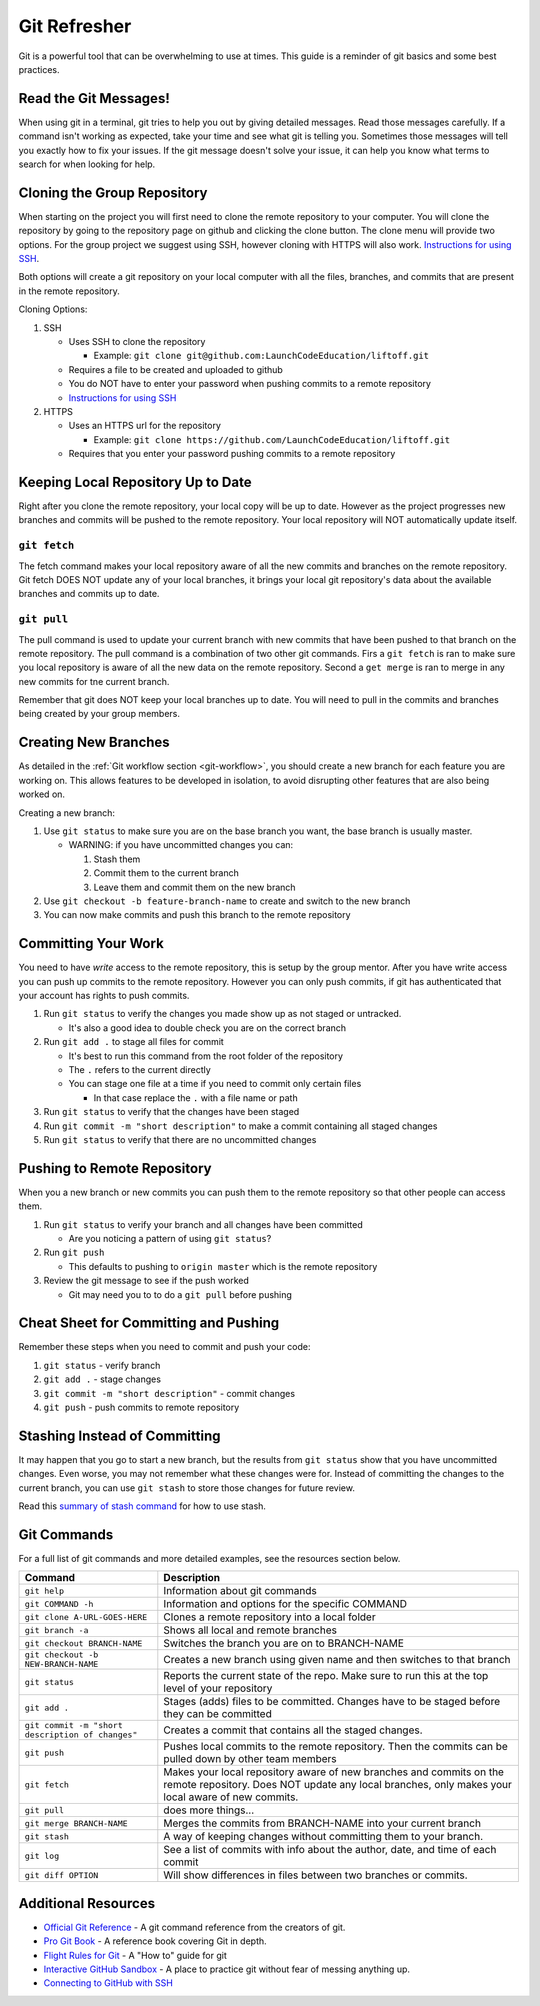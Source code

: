 Git Refresher
=============
Git is a powerful tool that can be overwhelming to use at times. This guide is a reminder of git basics
and some best practices.


Read the Git Messages!
----------------------
When using git in a terminal, git tries to help you out by giving detailed messages. Read those messages
carefully. If a command isn't working as expected, take your time and see what git is telling you.
Sometimes those messages will tell you exactly how to fix your issues. If the git message doesn't solve
your issue, it can help you know what terms to search for when looking for help.


Cloning the Group Repository
----------------------------
When starting on the project you will first need to clone the remote repository to your computer.
You will clone the repository by going to the repository page on github and clicking the clone button.
The clone menu will provide two options. For the group project we suggest using SSH, however cloning
with HTTPS will also work. `Instructions for using SSH <https://help.github.com/en/articles/connecting-to-github-with-ssh>`_.

Both options will create a git repository on your local computer with all the files, branches, and commits
that are present in the remote repository.

Cloning Options:

1. SSH

   * Uses SSH to clone the repository

     * Example: ``git clone git@github.com:LaunchCodeEducation/liftoff.git``

   * Requires a file to be created and uploaded to github
   * You do NOT have to enter your password when pushing commits to a remote repository
   * `Instructions for using SSH <https://help.github.com/en/articles/connecting-to-github-with-ssh>`_

2. HTTPS

   * Uses an HTTPS url for the repository

     * Example: ``git clone https://github.com/LaunchCodeEducation/liftoff.git``

   * Requires that you enter your password pushing commits to a remote repository


Keeping Local Repository Up to Date
-----------------------------------
Right after you clone the remote repository, your local copy will be up to date. However as the project
progresses new branches and commits will be pushed to the remote repository. Your local repository
will NOT automatically update itself.

``git fetch``
^^^^^^^^^^^^^
The fetch command makes your local repository aware of all the new commits and branches on the remote repository.
Git fetch DOES NOT update any of your local branches, it brings your local git repository's data about the
available branches and commits up to date.

``git pull``
^^^^^^^^^^^^
The pull command is used to update your current branch with new commits that have been pushed to that branch on
the remote repository. The pull command is a combination of two other git commands. Firs a ``git fetch`` is ran
to make sure you local repository is aware of all the new data on the remote repository. Second a ``get merge``
is ran to merge in any new commits for tne current branch.

Remember that git does NOT keep your local branches up to date. You will need to pull in the commits and branches
being created by your group members.


Creating New Branches
---------------------
As detailed in the :ref:`Git workflow section <git-workflow>`, you should create a new branch for each feature you
are working on. This allows features to be developed in isolation, to avoid disrupting other features that are also
being worked on.

Creating a new branch:

1. Use ``git status`` to make sure you are on the base branch you want, the base branch is usually master.

   * WARNING: if you have uncommitted changes you can:

     1. Stash them
     2. Commit them to the current branch
     3. Leave them and commit them on the new branch

2. Use ``git checkout -b feature-branch-name`` to create and switch to the new branch
3. You can now make commits and push this branch to the remote repository


Committing Your Work
--------------------
You need to have *write* access to the remote repository, this is setup by the group mentor. After you have write
access you can push up commits to the remote repository. However you can only push commits, if git has
authenticated that your account has rights to push commits.

1. Run ``git status`` to verify the changes you made show up as not staged or untracked.

   * It's also a good idea to double check you are on the correct branch

2. Run ``git add .`` to stage all files for commit

   * It's best to run this command from the root folder of the repository
   * The ``.`` refers to the current directly
   * You can stage one file at a time if you need to commit only certain files

     * In that case replace the ``.`` with a file name or path

3. Run ``git status`` to verify that the changes have been staged
4. Run ``git commit -m "short description"`` to make a commit containing all staged changes
5. Run ``git status`` to verify that there are no uncommitted changes


Pushing to Remote Repository
----------------------------
When you a new branch or new commits you can push them to the remote repository so that
other people can access them.

1. Run ``git status`` to verify your branch and all changes have been committed

   * Are you noticing a pattern of using ``git status``?

2. Run ``git push``

   * This defaults to pushing to ``origin master`` which is the remote repository

3. Review the git message to see if the push worked
  
   * Git may need you to to do a ``git pull`` before pushing


Cheat Sheet for Committing and Pushing
--------------------------------------
Remember these steps when you need to commit and push your code:

1. ``git status`` - verify branch
2. ``git add .`` - stage changes
3. ``git commit -m "short description"`` - commit changes
4. ``git push`` - push commits to remote repository


Stashing Instead of Committing
------------------------------
It may happen that you go to start a new branch, but the results from ``git status`` show that you have
uncommitted changes. Even worse, you may not remember what these changes were for. Instead of committing
the changes to the current branch, you can use ``git stash`` to store those changes for future review.

Read this
`summary of stash command <https://education.launchcode.org/intro-to-professional-web-dev/appendices/git/stash.html>`_
for how to use stash.


Git Commands
------------
For a full list of git commands and more detailed examples, see the resources section below.

.. list-table::
   :widths: auto
   :header-rows: 1

   * - Command
     - Description
   * - ``git help``
     - Information about git commands
   * - ``git COMMAND -h``
     - Information and options for the specific COMMAND
   * - ``git clone A-URL-GOES-HERE``
     - Clones a remote repository into a local folder
   * - ``git branch -a``
     - Shows all local and remote branches
   * - ``git checkout BRANCH-NAME``
     - Switches the branch you are on to BRANCH-NAME
   * - ``git checkout -b NEW-BRANCH-NAME``
     - Creates a new branch using given name and then switches to that branch
   * - ``git status``
     - Reports the current state of the repo. Make sure to run this at the top level of your repository
   * - ``git add .``
     - Stages (adds) files to be committed. Changes have to be staged before they can be committed
   * - ``git commit -m "short description of changes"``
     - Creates a commit that contains all the staged changes.
   * - ``git push``
     - Pushes local commits to the remote repository. Then the commits can be pulled down by other team members
   * - ``git fetch``
     - Makes your local repository aware of new branches and commits on the remote repository. Does NOT update any local branches, only makes your local aware of new commits.
   * - ``git pull``
     - does more things...
   * - ``git merge BRANCH-NAME``
     - Merges the commits from BRANCH-NAME into your current branch
   * - ``git stash``
     - A way of keeping changes without committing them to your branch.
   * - ``git log``
     - See a list of commits with info about the author, date, and time of each commit
   * - ``git diff OPTION``
     - Will show differences in files between two branches or commits.


Additional Resources
--------------------
* `Official Git Reference <https://git-scm.com/docs>`_ - A git command reference from the creators of git.
* `Pro Git Book <https://git-scm.com/book/en/v2>`_ - A reference book covering Git in depth.
* `Flight Rules for Git <https://github.com/k88hudson/git-flight-rules>`_ - A "How to" guide for git
* `Interactive GitHub Sandbox <https://try.github.io>`_ - A place to practice git without fear of messing anything up.
* `Connecting to GitHub with SSH <https://help.github.com/articles/connecting-to-github-with-ssh/>`_
